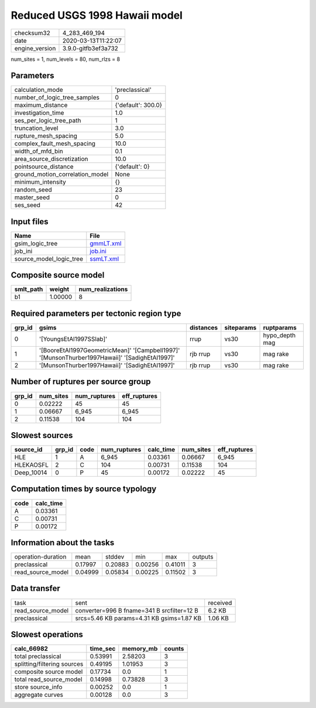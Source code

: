 Reduced USGS 1998 Hawaii model
==============================

============== ===================
checksum32     4_283_469_194      
date           2020-03-13T11:22:07
engine_version 3.9.0-gitfb3ef3a732
============== ===================

num_sites = 1, num_levels = 80, num_rlzs = 8

Parameters
----------
=============================== ==================
calculation_mode                'preclassical'    
number_of_logic_tree_samples    0                 
maximum_distance                {'default': 300.0}
investigation_time              1.0               
ses_per_logic_tree_path         1                 
truncation_level                3.0               
rupture_mesh_spacing            5.0               
complex_fault_mesh_spacing      10.0              
width_of_mfd_bin                0.1               
area_source_discretization      10.0              
pointsource_distance            {'default': 0}    
ground_motion_correlation_model None              
minimum_intensity               {}                
random_seed                     23                
master_seed                     0                 
ses_seed                        42                
=============================== ==================

Input files
-----------
======================= ========================
Name                    File                    
======================= ========================
gsim_logic_tree         `gmmLT.xml <gmmLT.xml>`_
job_ini                 `job.ini <job.ini>`_    
source_model_logic_tree `ssmLT.xml <ssmLT.xml>`_
======================= ========================

Composite source model
----------------------
========= ======= ================
smlt_path weight  num_realizations
========= ======= ================
b1        1.00000 8               
========= ======= ================

Required parameters per tectonic region type
--------------------------------------------
====== ============================================================================================== ========= ========== ==============
grp_id gsims                                                                                          distances siteparams ruptparams    
====== ============================================================================================== ========= ========== ==============
0      '[YoungsEtAl1997SSlab]'                                                                        rrup      vs30       hypo_depth mag
1      '[BooreEtAl1997GeometricMean]' '[Campbell1997]' '[MunsonThurber1997Hawaii]' '[SadighEtAl1997]' rjb rrup  vs30       mag rake      
2      '[MunsonThurber1997Hawaii]' '[SadighEtAl1997]'                                                 rjb rrup  vs30       mag rake      
====== ============================================================================================== ========= ========== ==============

Number of ruptures per source group
-----------------------------------
====== ========= ============ ============
grp_id num_sites num_ruptures eff_ruptures
====== ========= ============ ============
0      0.02222   45           45          
1      0.06667   6_945        6_945       
2      0.11538   104          104         
====== ========= ============ ============

Slowest sources
---------------
========== ====== ==== ============ ========= ========= ============
source_id  grp_id code num_ruptures calc_time num_sites eff_ruptures
========== ====== ==== ============ ========= ========= ============
HLE        1      A    6_945        0.03361   0.06667   6_945       
HLEKAOSFL  2      C    104          0.00731   0.11538   104         
Deep_10014 0      P    45           0.00172   0.02222   45          
========== ====== ==== ============ ========= ========= ============

Computation times by source typology
------------------------------------
==== =========
code calc_time
==== =========
A    0.03361  
C    0.00731  
P    0.00172  
==== =========

Information about the tasks
---------------------------
================== ======= ======= ======= ======= =======
operation-duration mean    stddev  min     max     outputs
preclassical       0.17997 0.20883 0.00256 0.41011 3      
read_source_model  0.04999 0.05834 0.00225 0.11502 3      
================== ======= ======= ======= ======= =======

Data transfer
-------------
================= ========================================== ========
task              sent                                       received
read_source_model converter=996 B fname=341 B srcfilter=12 B 6.2 KB  
preclassical      srcs=5.46 KB params=4.31 KB gsims=1.87 KB  1.06 KB 
================= ========================================== ========

Slowest operations
------------------
=========================== ======== ========= ======
calc_66982                  time_sec memory_mb counts
=========================== ======== ========= ======
total preclassical          0.53991  2.58203   3     
splitting/filtering sources 0.49195  1.01953   3     
composite source model      0.17734  0.0       1     
total read_source_model     0.14998  0.73828   3     
store source_info           0.00252  0.0       1     
aggregate curves            0.00128  0.0       3     
=========================== ======== ========= ======